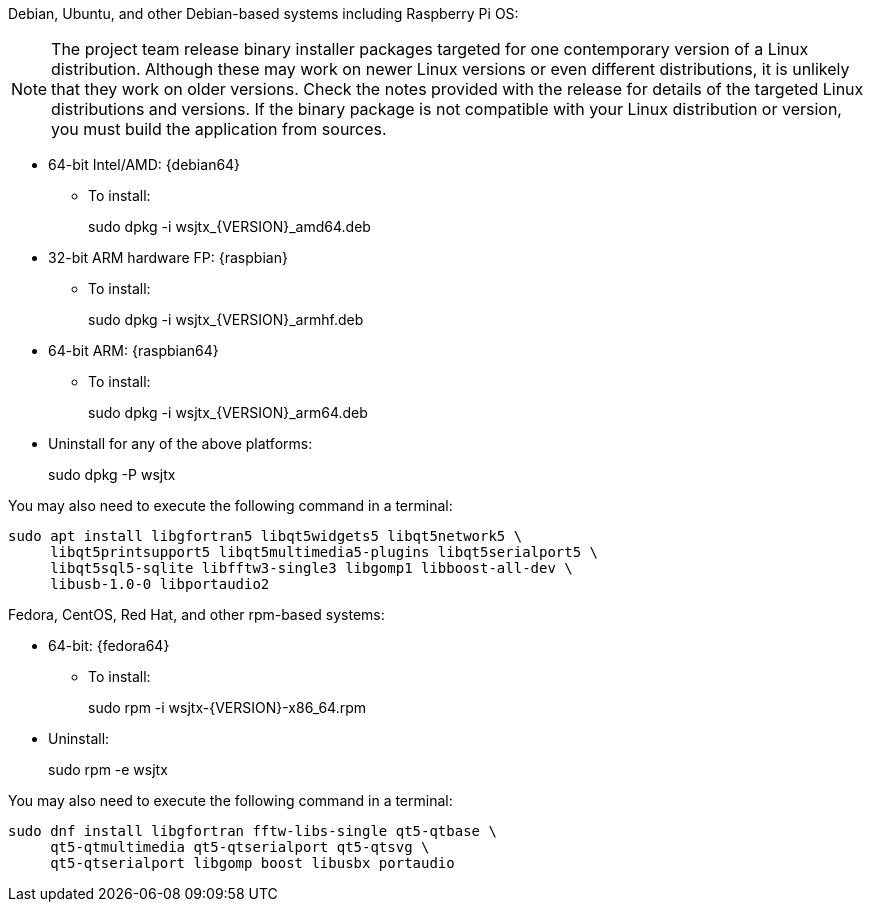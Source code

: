 // Status=edited

Debian, Ubuntu, and other Debian-based systems including Raspberry Pi OS:

NOTE: The project team release binary installer packages targeted for
one contemporary version of a Linux distribution. Although these may
work on newer Linux versions or even different distributions, it is
unlikely that they work on older versions. Check the notes provided
with the release for details of the targeted Linux distributions and
versions. If the binary package is not compatible with your Linux
distribution or version, you must build the application from sources.

* 64-bit Intel/AMD: {debian64}
- To install:
+
[example]
sudo dpkg -i wsjtx_{VERSION}_amd64.deb

* 32-bit ARM hardware FP: {raspbian}
- To install:
+
[example]
sudo dpkg -i wsjtx_{VERSION}_armhf.deb

* 64-bit ARM: {raspbian64}
- To install:
+
[example]
sudo dpkg -i wsjtx_{VERSION}_arm64.deb

* Uninstall for any of the above platforms:
+
[example]
sudo dpkg -P wsjtx

You may also need to execute the following command in a terminal:

....
sudo apt install libgfortran5 libqt5widgets5 libqt5network5 \
     libqt5printsupport5 libqt5multimedia5-plugins libqt5serialport5 \
     libqt5sql5-sqlite libfftw3-single3 libgomp1 libboost-all-dev \
     libusb-1.0-0 libportaudio2
....

Fedora, CentOS, Red Hat, and other rpm-based systems:

* 64-bit: {fedora64}
- To install:
+
[example]
sudo rpm -i wsjtx-{VERSION}-x86_64.rpm

* Uninstall:
+
[example]
sudo rpm -e wsjtx

You may also need to execute the following command in a terminal:

....
sudo dnf install libgfortran fftw-libs-single qt5-qtbase \
     qt5-qtmultimedia qt5-qtserialport qt5-qtsvg \
     qt5-qtserialport libgomp boost libusbx portaudio
....
